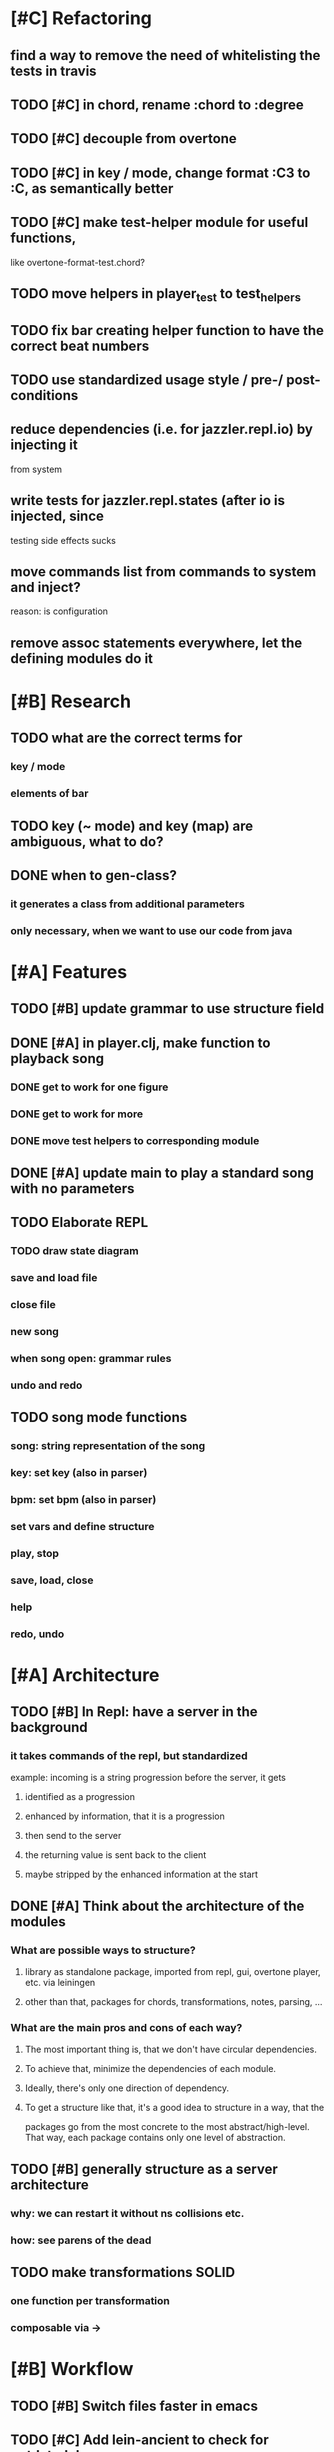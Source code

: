 * [#C] Refactoring
** find a way to remove the need of whitelisting the tests in travis
** TODO [#C] in chord, rename :chord to :degree
** TODO [#C] decouple from overtone
** TODO [#C] in key / mode, change format :C3 to :C, as semantically better
** TODO [#C] make test-helper module for useful functions, 
   like overtone-format-test.chord?
** TODO move helpers in player_test to test_helpers
** TODO fix bar creating helper function to have the correct beat numbers
** TODO use standardized usage style / pre-/ post-conditions
** reduce dependencies (i.e. for jazzler.repl.io) by injecting it 
   from system
** write tests for jazzler.repl.states (after io is injected, since
   testing side effects sucks
** move commands list from commands to system and inject?
   reason: is configuration
** remove assoc statements everywhere, let the defining modules do it
* [#B] Research
** TODO what are the correct terms for
*** key / mode
*** elements of bar
** TODO key (~ mode) and key (map) are ambiguous, what to do? 
** DONE when to gen-class?
*** it generates a class from additional parameters
*** only necessary, when we want to use our code from java
* [#A] Features
** TODO [#B] update grammar to use structure field
** DONE [#A] in player.clj, make function to playback song
*** DONE get to work for one figure
*** DONE get to work for more
*** DONE move test helpers to corresponding module
** DONE [#A] update main to play a standard song with no parameters
** TODO Elaborate REPL
*** TODO draw state diagram
*** save and load file
*** close file
*** new song
*** when song open: grammar rules
*** undo and redo
** TODO song mode functions
*** song: string representation of the song
*** key: set key (also in parser)
*** bpm: set bpm (also in parser)
*** set vars and define structure
*** play, stop
*** save, load, close
*** help
*** redo, undo
* [#A] Architecture
** TODO [#B] In Repl: have a server in the background
*** it takes commands of the repl, but standardized
    example: incoming is a string progression
    before the server, it gets
**** identified as a progression
**** enhanced by information, that it is a progression
**** then send to the server
**** the returning value is sent back to the client
**** maybe stripped by the enhanced information at the start
** DONE [#A] Think about the architecture of the modules
*** What are possible ways to structure?
**** library as standalone package, imported from repl, gui, overtone player, etc. via leiningen
**** other than that, packages for chords, transformations, notes, parsing, ...
*** What are the main pros and cons of each way?
**** The most important thing is, that we don't have circular dependencies.
**** To achieve that, minimize the dependencies of each module.
**** Ideally, there's only one direction of dependency.
**** To get a structure like that, it's a good idea to structure in a way, that the
     packages go from the most concrete to the most abstract/high-level.
     That way, each package contains only one level of abstraction.
** TODO [#B] generally structure as a server architecture
*** why: we can restart it without ns collisions etc.
*** how: see parens of the dead
** TODO make transformations SOLID
*** one function per transformation
*** composable via ->
* [#B] Workflow
** TODO [#B] Switch files faster in emacs
** TODO [#C] Add lein-ancient to check for outdated deps
** TODO [#B] check out clj-refactor
** TODO [#C] learn to use magit for emacs
* Bugfixing
** TODO [#A] in repl, when entering a wrong command, it crashes with nullpointer
** TODO [#A] add duration and beat fields to chords
*** Also, the error message that results is very bad!
**** TODO Add better error handling, possible through preconditions!
** TODO in grammar, allow indentation and generally more whitespace
   
